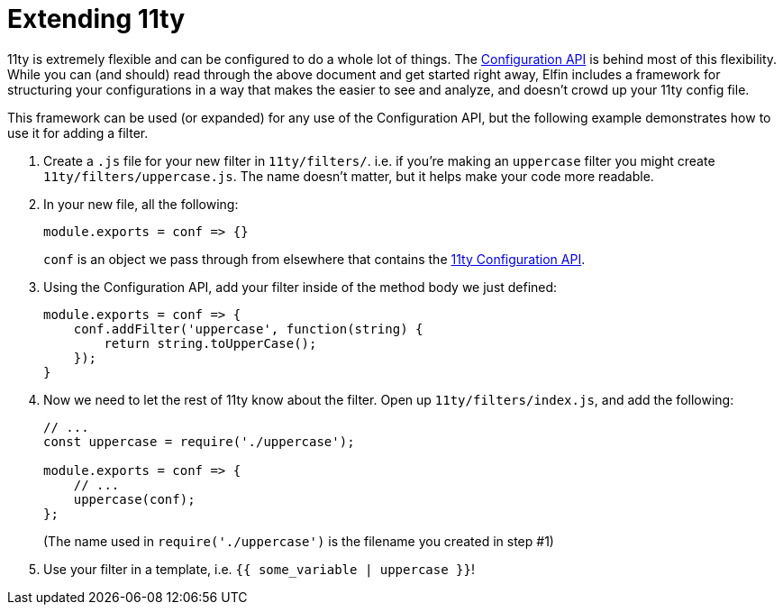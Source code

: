 ifdef::env-github[]
:tip-caption: :bulb:
:note-caption: :information_source:
:important-caption: :heavy_exclamation_mark:
:caution-caption: :fire:
:warning-caption: :warning:
endif::[]
ifndef::env-github[]
:tip-caption: 💡
:note-caption: ℹ
:important-caption: ❗
:caution-caption: 🔥
:warning-caption: ⚠
endif::[]

= Extending 11ty

11ty is extremely flexible and can be configured to do a whole lot of things.
The link:https://www.11ty.dev/docs/config/#using-the-configuration-api[Configuration API] is behind most of this flexibility.
While you can (and should) read through the above document and get started right away, Elfin includes a framework for structuring your configurations in a way that makes the easier to see and analyze, and doesn't crowd up your 11ty config file.

This framework can be used (or expanded) for any use of the Configuration API, but the following example demonstrates how to use it for adding a filter.

1. Create a `.js` file for your new filter in `11ty/filters/`.
i.e. if you're making an `uppercase` filter you might create `11ty/filters/uppercase.js`.
The name doesn't matter, but it helps make your code more readable.
2. In your new file, all the following:
+
[source,javascript]
----
module.exports = conf => {}
----
+
`conf` is an object we pass through from elsewhere that contains the link:https://www.11ty.dev/docs/config/#using-the-configuration-api[11ty Configuration API].
3. Using the Configuration API, add your filter inside of the method body we just defined:
+
[source,javascript]
----
module.exports = conf => {
    conf.addFilter('uppercase', function(string) {
        return string.toUpperCase();
    });
}
----
4. Now we need to let the rest of 11ty know about the filter.
Open up `11ty/filters/index.js`, and add the following:
+
[source,javascript]
----
// ...
const uppercase = require('./uppercase');

module.exports = conf => {
    // ...
    uppercase(conf);
};
----
(The name used in `require('./uppercase')` is the filename you created in step #1)
5. Use your filter in a template, i.e. `{{ some_variable | uppercase }}`!

